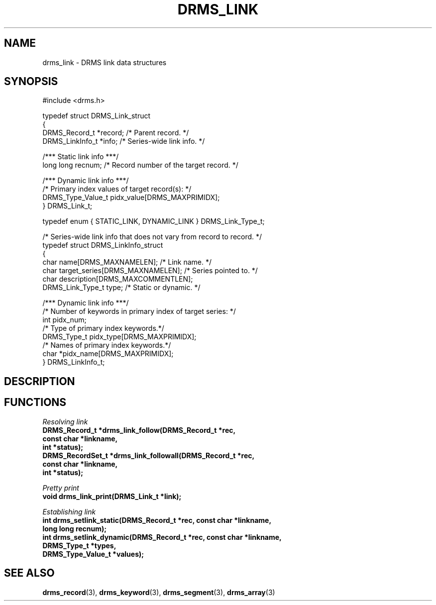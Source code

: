 .\"
.TH DRMS_LINK 3  2006-05-19 "DRMS MANPAGE" "DRMS Programmer's Manual"
.SH NAME
drms_link \- DRMS link data structures
.SH SYNOPSIS
.nf
#include <drms.h>

typedef struct DRMS_Link_struct
{
  DRMS_Record_t *record; /* Parent record. */
  DRMS_LinkInfo_t *info; /* Series-wide link info. */

  /*** Static link info ***/
  long long recnum; /* Record number of the target record. */

  /*** Dynamic link info ***/
  /* Primary index values of target record(s): */
  DRMS_Type_Value_t pidx_value[DRMS_MAXPRIMIDX];
} DRMS_Link_t;

typedef enum { STATIC_LINK, DYNAMIC_LINK } DRMS_Link_Type_t;

/* Series-wide link info that does not vary from record to record. */
typedef struct DRMS_LinkInfo_struct
{
  char name[DRMS_MAXNAMELEN];          /* Link name. */
  char target_series[DRMS_MAXNAMELEN]; /* Series pointed to. */  
  char description[DRMS_MAXCOMMENTLEN]; 
  DRMS_Link_Type_t type;               /* Static or dynamic. */

  /*** Dynamic link info ***/
  /* Number of keywords in primary index of target series: */
  int pidx_num;
  /* Type of primary index keywords.*/
  DRMS_Type_t pidx_type[DRMS_MAXPRIMIDX]; 
  /* Names of primary index keywords.*/
  char *pidx_name[DRMS_MAXPRIMIDX];
} DRMS_LinkInfo_t;
.fi
.sp
.SH DESCRIPTION
.SH FUNCTIONS
.PP
.I "Resolving link"
.br
\fB
DRMS_Record_t *drms_link_follow(DRMS_Record_t *rec, 
                                const char *linkname, 
                                int *status);
.br
DRMS_RecordSet_t *drms_link_followall(DRMS_Record_t *rec, 
                                      const char *linkname,
                                      int *status);
.br
\fR
.PP
.I "Pretty print"
.br
\fB
void drms_link_print(DRMS_Link_t *link);
\fR
\fR
.PP
.I "Establishing link"
.br
\fB
int drms_setlink_static(DRMS_Record_t *rec, const char *linkname, 
                        long long recnum);
.br
int drms_setlink_dynamic(DRMS_Record_t *rec, const char *linkname, 
                         DRMS_Type_t *types, 
                         DRMS_Type_Value_t *values);
\fR
.SH "SEE ALSO"
.BR drms_record (3),
.BR drms_keyword (3),
.BR drms_segment (3),
.BR drms_array (3)
